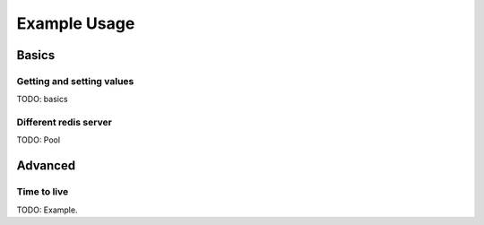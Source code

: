 Example Usage
=============

Basics
------

Getting and setting values
~~~~~~~~~~~~~~~~~~~~~~~~~~

TODO: basics

Different redis server
~~~~~~~~~~~~~~~~~~~~~~

TODO: Pool

Advanced
--------

Time to live
~~~~~~~~~~~~

TODO: Example.
